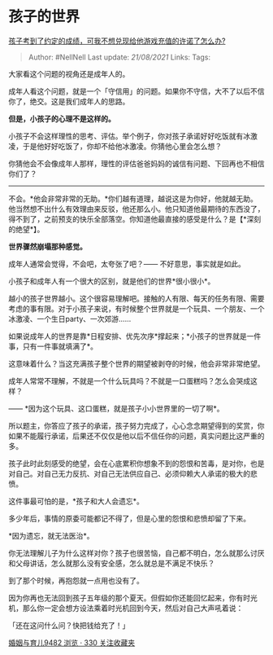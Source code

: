 * 孩子的世界
  :PROPERTIES:
  :CUSTOM_ID: 孩子的世界
  :END:

[[https://www.zhihu.com/question/332684032/answer/756284027][孩子考到了约定的成绩，可我不想兑现给他游戏充值的许诺了怎么办?]]

#+BEGIN_QUOTE
  Author: #NellNell Last update: /21/08/2021/ Links: Tags:
#+END_QUOTE

大家看这个问题的视角还是成年人的。

成年人看这个问题，就是一个「守信用」的问题。如果你不守信，大不了以后不信你了，绝交。这是我们成年人的思路。

*但是，小孩子的心理不是这样的。*

小孩子不会这样理性的思考、评估。举个例子，你对孩子承诺好好吃饭就有冰激凌，于是他好好吃饭了，你却不给他冰激凌。你猜他心里会怎么想？

你猜他会不会像成年人那样，理性的评估爸爸妈妈的诚信有问题、下回再也不相信你们了？

------
不会。*他会非常非常的无助。*你们越有道理，越说这是为你好，他就越无助。他当然想不出什么有效理由来反驳，他还那么小。他只知道他最期待的东西没了，得不到了，之前预支的快乐全部落空。你知道他最直接的感受是什么？是【*深刻的绝望*】。

*世界骤然崩塌那种感觉。*

成年人通常会觉得，不会吧，太夸张了吧？------ 不好意思，事实就是如此。

小孩子和成年人有一个很大的区别，就是他们的世界*很小很小*。

越小的孩子世界越小。这个很容易理解吧。接触的人有限、每天的任务有限、需要考虑的事有限。对于小孩子来说，有时候整个世界就是一个玩具、一个朋友、一个冰激凌、一个生日party、一次郊游......

如果说成年人的世界是靠*日程安排、优先次序*撑起来；*小孩子的世界就是一件事，只有一件事就填满了*。

这意味着什么？当这充满孩子整个世界的期望被剥夺的时候，他会非常非常绝望。

成年人常常不理解，不就是一个什么玩具吗？不就是一口蛋糕吗？怎么会哭成这样？

------ *因为这个玩具、这口蛋糕，就是孩子小小世界里的一切了啊*。

所以题主，你答应了孩子的承诺，孩子努力完成了，心心念念期望得到的奖赏，你如果不能履行承诺，后果还不仅仅是他以后不信任你的问题，真实问题比这严重的多。

孩子此时此刻感受的绝望，会在心底累积你想象不到的怨恨和苦毒，是对你，也是对自己。对自己无力反抗、对自己无法供应自己、必须仰赖大人承诺的极大的悲愤。

这件事最可怕的是，*孩子和大人会遗忘*。

多少年后，事情的原委可能都记不得了，但是心里的怨恨和悲愤却留了下来。

*因为遗忘，就无法医治*。

你无法理解儿子为什么这样对你？孩子也很苦恼，自己都不明白，怎么就那么讨厌和父母讲话，怎么就那么没有安全感，怎么就总是不满足不快乐？

到了那个时候，再抱怨就一点用也没有了。

因为你再也无法回到孩子五年级的那个夏天。但假如你还能回忆起来，你有时光机，那么你一定会想方设法乘着时光机回到今天，然后对自己大声吼着说：

「还在这问什么问？快把钱给充了！」

[[https://zhihu.com/collection/392286798][婚姻与育儿9482 浏览 · 330
关注收藏夹]]
